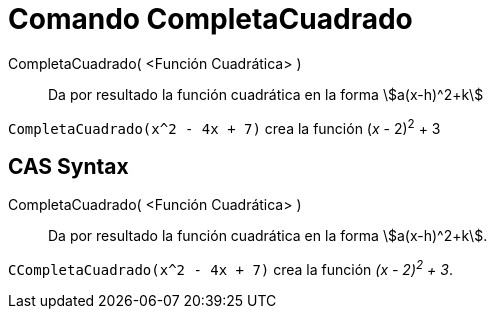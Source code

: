 = Comando CompletaCuadrado
:page-en: commands/CompleteSquare_Command
ifdef::env-github[:imagesdir: /es/modules/ROOT/assets/images]

CompletaCuadrado( <Función Cuadrática> )::
  Da por resultado la función cuadrática en la forma stem:[a(x-h)^2+k]

[EXAMPLE]
====

`++CompletaCuadrado(x^2 - 4x + 7)++` crea la función (_x_ - 2)^2^ + 3

====

== CAS Syntax

CompletaCuadrado( <Función Cuadrática> )::
  Da por resultado la función cuadrática en la forma stem:[a(x-h)^2+k].

[EXAMPLE]
====

`++CCompletaCuadrado(x^2 - 4x + 7)++` crea la función _(x - 2)^2^ + 3_.

====
